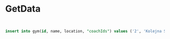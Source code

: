 * GetData

#+BEGIN_SRC sql


insert into gym(id, name, location, "coachIds") values ('2', 'Kolejna Siłownia', ST_SetSRID(ST_Point(49.5, 19.24), 4326), '["3"]');
#+END_SRC
